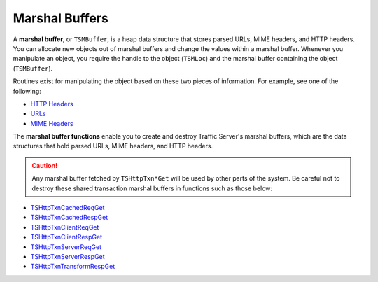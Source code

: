 Marshal Buffers
***************

.. Licensed to the Apache Software Foundation (ASF) under one
   or more contributor license agreements.  See the NOTICE file
   distributed with this work for additional information
   regarding copyright ownership.  The ASF licenses this file
   to you under the Apache License, Version 2.0 (the
   "License"); you may not use this file except in compliance
   with the License.  You may obtain a copy of the License at
  
    http://www.apache.org/licenses/LICENSE-2.0
  
   Unless required by applicable law or agreed to in writing,
   software distributed under the License is distributed on an
   "AS IS" BASIS, WITHOUT WARRANTIES OR CONDITIONS OF ANY
   KIND, either express or implied.  See the License for the
   specific language governing permissions and limitations
   under the License.

A **marshal buffer**, or ``TSMBuffer``, is a heap data structure that
stores parsed URLs, MIME headers, and HTTP headers. You can allocate new
objects out of marshal buffers and change the values within a marshal
buffer. Whenever you manipulate an object, you require the handle to the
object (``TSMLoc``) and the marshal buffer containing the object
(``TSMBuffer``).

Routines exist for manipulating the object based on these two pieces of
information. For example, see one of the following:

-  `HTTP Headers <http-headers>`__
-  `URLs <urls>`__
-  `MIME Headers <mime-headers>`__

The **marshal buffer functions** enable you to create and destroy
Traffic Server's marshal buffers, which are the data structures that
hold parsed URLs, MIME headers, and HTTP headers.

.. caution::
   Any marshal buffer fetched by ``TSHttpTxn*Get`` will be used by other
   parts of the system. Be careful not to destroy these shared transaction
   marshal buffers in functions such as those below:

-  `TSHttpTxnCachedReqGet <http://people.apache.org/~amc/ats/doc/html/InkAPI_8cc.html#a889b626142157077f4f3cfe479e8b8e2>`_
-  `TSHttpTxnCachedRespGet <http://people.apache.org/~amc/ats/doc/html/InkAPI_8cc.html#ae8f24b8dabb5008ad11620a11682ffd6>`_
-  `TSHttpTxnClientReqGet <http://people.apache.org/~amc/ats/doc/html/InkAPI_8cc.html#acca66f22d0f87bf8f08478ed926006a5>`_
-  `TSHttpTxnClientRespGet <http://people.apache.org/~amc/ats/doc/html/InkAPI_8cc.html#a92349c8363f72b1f6dfed3ae80901fff>`_
-  `TSHttpTxnServerReqGet <http://people.apache.org/~amc/ats/doc/html/ts_8h.html#aac2343a8b47bf9150f3ff7cd4e692d57>`_
-  `TSHttpTxnServerRespGet <http://people.apache.org/~amc/ats/doc/html/ts_8h.html#a39e8bfb199eadabb54c067ff25a9a400>`_
-  `TSHttpTxnTransformRespGet <http://people.apache.org/~amc/ats/doc/html/InkAPI_8cc.html#a20367f5469e8b7e73621c1316091d578>`_

